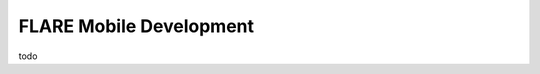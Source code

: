 .. _flare_mobile:


########################
FLARE Mobile Development
########################

todo

